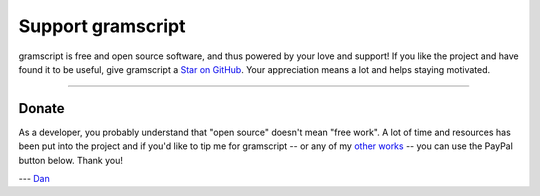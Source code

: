Support gramscript
================

gramscript is free and open source software, and thus powered by your love and support! If you like the project and have
found it to be useful, give gramscript a `Star on GitHub`_. Your appreciation means a lot and helps staying motivated.

.. raw:: html

    <a class="github-button" href="https://github.com/gramscript/gramscript" data-size="large" data-show-count="true" aria-label="Star gramscript/gramscript on GitHub">Star</a>
    <br><br>

-----

Donate
------

As a developer, you probably understand that "open source" doesn't mean "free work". A lot of time and resources has
been put into the project and if you'd like to tip me for gramscript -- or any of my `other works`_ -- you can use the
PayPal button below. Thank you!

.. image:: https://i.imgur.com/fasFTzK.png
    :target: https://paypal.me/delivrance
    :width: 128

--- `Dan`_

.. _Star on GitHub: https://github.com/gramscript/gramscript
.. _other works: https://github.com/delivrance
.. _Dan: https://t.me/haskell
